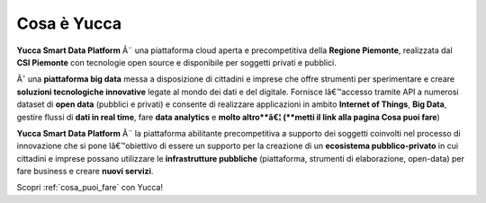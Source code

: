 **Cosa è Yucca**
****************

**Yucca Smart Data Platform** Ã¨ una piattaforma cloud aperta e precompetitiva della **Regione Piemonte**, realizzata dal **CSI Piemonte** con tecnologie open source e disponibile per soggetti privati e pubblici.


Ãˆ una **piattaforma big data** messa a disposizione di cittadini e imprese che offre strumenti per sperimentare e creare **soluzioni tecnologiche innovative** legate al mondo dei dati e del digitale. 
Fornisce lâ€™accesso tramite API a numerosi dataset di **open data** (pubblici e privati) e consente di realizzare applicazioni in ambito **Internet of Things**, **Big Data**, gestire flussi di **dati in real time**, fare **data analytics** e **molto altro**â€¦ (**metti il link alla pagina Cosa puoi fare**)


.. image:: img/YuccaPlatform.png


**Yucca Smart Data Platform** Ã¨ la piattaforma abilitante precompetitiva a supporto dei soggetti coinvolti nel processo di innovazione che si pone lâ€™obiettivo di essere un supporto per la creazione di un **ecosistema pubblico-privato** in cui cittadini e imprese possano utilizzare le **infrastrutture pubbliche** (piattaforma, strumenti di elaborazione, open-data) per fare business e creare **nuovi servizi**.

Scopri :ref:`cosa_puoi_fare` con Yucca!

